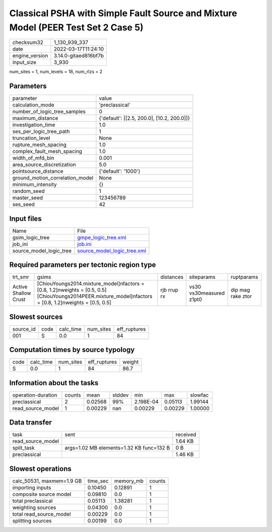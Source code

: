 Classical PSHA with Simple Fault Source and Mixture Model (PEER Test Set 2 Case 5)
==================================================================================

+----------------+----------------------+
| checksum32     | 1_130_939_337        |
+----------------+----------------------+
| date           | 2022-03-17T11:24:10  |
+----------------+----------------------+
| engine_version | 3.14.0-gitaed816bf7b |
+----------------+----------------------+
| input_size     | 3_930                |
+----------------+----------------------+

num_sites = 1, num_levels = 18, num_rlzs = 2

Parameters
----------
+---------------------------------+--------------------------------------------+
| parameter                       | value                                      |
+---------------------------------+--------------------------------------------+
| calculation_mode                | 'preclassical'                             |
+---------------------------------+--------------------------------------------+
| number_of_logic_tree_samples    | 0                                          |
+---------------------------------+--------------------------------------------+
| maximum_distance                | {'default': [[2.5, 200.0], [10.2, 200.0]]} |
+---------------------------------+--------------------------------------------+
| investigation_time              | 1.0                                        |
+---------------------------------+--------------------------------------------+
| ses_per_logic_tree_path         | 1                                          |
+---------------------------------+--------------------------------------------+
| truncation_level                | None                                       |
+---------------------------------+--------------------------------------------+
| rupture_mesh_spacing            | 1.0                                        |
+---------------------------------+--------------------------------------------+
| complex_fault_mesh_spacing      | 1.0                                        |
+---------------------------------+--------------------------------------------+
| width_of_mfd_bin                | 0.001                                      |
+---------------------------------+--------------------------------------------+
| area_source_discretization      | 5.0                                        |
+---------------------------------+--------------------------------------------+
| pointsource_distance            | {'default': '1000'}                        |
+---------------------------------+--------------------------------------------+
| ground_motion_correlation_model | None                                       |
+---------------------------------+--------------------------------------------+
| minimum_intensity               | {}                                         |
+---------------------------------+--------------------------------------------+
| random_seed                     | 1                                          |
+---------------------------------+--------------------------------------------+
| master_seed                     | 123456789                                  |
+---------------------------------+--------------------------------------------+
| ses_seed                        | 42                                         |
+---------------------------------+--------------------------------------------+

Input files
-----------
+-------------------------+--------------------------------------------------------------+
| Name                    | File                                                         |
+-------------------------+--------------------------------------------------------------+
| gsim_logic_tree         | `gmpe_logic_tree.xml <gmpe_logic_tree.xml>`_                 |
+-------------------------+--------------------------------------------------------------+
| job_ini                 | `job.ini <job.ini>`_                                         |
+-------------------------+--------------------------------------------------------------+
| source_model_logic_tree | `source_model_logic_tree.xml <source_model_logic_tree.xml>`_ |
+-------------------------+--------------------------------------------------------------+

Required parameters per tectonic region type
--------------------------------------------
+----------------------+-------------------------------------------------------------------------------------------------------------------------------------------------------------+-------------+-------------------------+-------------------+
| trt_smr              | gsims                                                                                                                                                       | distances   | siteparams              | ruptparams        |
+----------------------+-------------------------------------------------------------------------------------------------------------------------------------------------------------+-------------+-------------------------+-------------------+
| Active Shallow Crust | [ChiouYoungs2014.mixture_model]\nfactors = [0.8, 1.2]\nweights = [0.5, 0.5] [ChiouYoungs2014PEER.mixture_model]\nfactors = [0.8, 1.2]\nweights = [0.5, 0.5] | rjb rrup rx | vs30 vs30measured z1pt0 | dip mag rake ztor |
+----------------------+-------------------------------------------------------------------------------------------------------------------------------------------------------------+-------------+-------------------------+-------------------+

Slowest sources
---------------
+-----------+------+-----------+-----------+--------------+
| source_id | code | calc_time | num_sites | eff_ruptures |
+-----------+------+-----------+-----------+--------------+
| 001       | S    | 0.0       | 1         | 84           |
+-----------+------+-----------+-----------+--------------+

Computation times by source typology
------------------------------------
+------+-----------+-----------+--------------+--------+
| code | calc_time | num_sites | eff_ruptures | weight |
+------+-----------+-----------+--------------+--------+
| S    | 0.0       | 1         | 84           | 86.7   |
+------+-----------+-----------+--------------+--------+

Information about the tasks
---------------------------
+--------------------+--------+---------+--------+-----------+---------+---------+
| operation-duration | counts | mean    | stddev | min       | max     | slowfac |
+--------------------+--------+---------+--------+-----------+---------+---------+
| preclassical       | 2      | 0.02568 | 99%    | 2.198E-04 | 0.05113 | 1.99144 |
+--------------------+--------+---------+--------+-----------+---------+---------+
| read_source_model  | 1      | 0.00229 | nan    | 0.00229   | 0.00229 | 1.00000 |
+--------------------+--------+---------+--------+-----------+---------+---------+

Data transfer
-------------
+-------------------+------------------------------------------+----------+
| task              | sent                                     | received |
+-------------------+------------------------------------------+----------+
| read_source_model |                                          | 1.64 KB  |
+-------------------+------------------------------------------+----------+
| split_task        | args=1.02 MB elements=1.32 KB func=132 B | 0 B      |
+-------------------+------------------------------------------+----------+
| preclassical      |                                          | 1.46 KB  |
+-------------------+------------------------------------------+----------+

Slowest operations
------------------
+---------------------------+----------+-----------+--------+
| calc_50531, maxmem=1.9 GB | time_sec | memory_mb | counts |
+---------------------------+----------+-----------+--------+
| importing inputs          | 0.10450  | 0.12891   | 1      |
+---------------------------+----------+-----------+--------+
| composite source model    | 0.09810  | 0.0       | 1      |
+---------------------------+----------+-----------+--------+
| total preclassical        | 0.05113  | 1.38281   | 1      |
+---------------------------+----------+-----------+--------+
| weighting sources         | 0.04300  | 0.0       | 1      |
+---------------------------+----------+-----------+--------+
| total read_source_model   | 0.00229  | 0.0       | 1      |
+---------------------------+----------+-----------+--------+
| splitting sources         | 0.00199  | 0.0       | 1      |
+---------------------------+----------+-----------+--------+